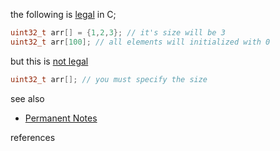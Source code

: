 # Title must come at the end
#+TITLE:
#+STARTUP: overview
# Find tags by asking;
# 1) Topic tag: What are related words to this note?
# 2) Context tag: What is the main idea of this note?
#+ROAM_TAGS: argument initialization array c permanent
#+CREATED: [2021-07-06 Sal]
#+LAST_MODIFIED: [2021-07-06 Sal 09:36]

# You can link multiple Concepts and Permanent Notes!
the following is _legal_ in C;

  #+begin_src c
  uint32_t arr[] = {1,2,3}; // it's size will be 3
  uint32_t arr[100]; // all elements will initialized with 0
  #+end_src

but this is _not legal_

  #+begin_src c
  uint32_t arr[]; // you must specify the size
  #+end_src

 - see also ::
# Continuation or Related notes here
    + [[file:20210614003742-keyword-permanent_notes.org][Permanent Notes]]

- references ::
